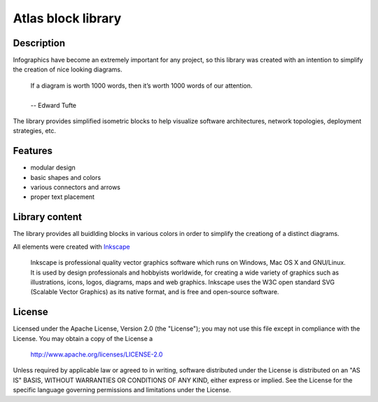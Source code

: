============================
Atlas block library
============================

-----------
Description
-----------
Infographics have become an extremely important for any project, so this library was created with an intention to simplify the creation of nice looking diagrams.

 | If a diagram is worth 1000 words, then it’s worth 1000 words of our attention.
 | 
 | -- Edward Tufte

The library provides simplified isometric blocks to help visualize software architectures, network topologies, deployment strategies, etc.

--------
Features
--------
- modular design
- basic shapes and colors
- various connectors and arrows
- proper text placement

.. image:: doc/images/atlas-blocks-01.png?raw=true
   :align: center

-------
Library content
-------
The library provides all buidlding blocks in various colors in order to simplify the creationg of a distinct diagrams.

.. image:: doc/images/atlas-blocks-02.png?raw=true
   :align: center

All elements were created with `Inkscape`_

.. _Inkscape: https://inkscape.org/en/

 | Inkscape is professional quality vector graphics software which runs on Windows, Mac OS X and GNU/Linux. It is used by design professionals and hobbyists worldwide, for creating a wide variety of graphics such as illustrations, icons, logos, diagrams, maps and web graphics. Inkscape uses the W3C open standard SVG (Scalable Vector Graphics) as its native format, and is free and open-source software.

-------
License
-------
Licensed under the Apache License, Version 2.0 (the "License");
you may not use this file except in compliance with the License.
You may obtain a copy of the License a

    http://www.apache.org/licenses/LICENSE-2.0

Unless required by applicable law or agreed to in writing, software
distributed under the License is distributed on an "AS IS" BASIS,
WITHOUT WARRANTIES OR CONDITIONS OF ANY KIND, either express or implied.
See the License for the specific language governing permissions and
limitations under the License.
